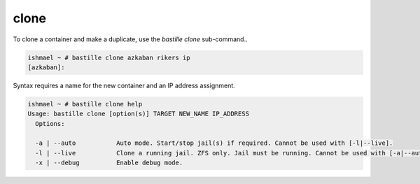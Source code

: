 =====
clone
=====

To clone a container and make a duplicate, use the `bastille clone`
sub-command..

.. code-block:: shell

  ishmael ~ # bastille clone azkaban rikers ip
  [azkaban]:

Syntax requires a name for the new container and an IP address assignment.

.. code-block:: shell

  ishmael ~ # bastille clone help
  Usage: bastille clone [option(s)] TARGET NEW_NAME IP_ADDRESS
    Options:

    -a | --auto           Auto mode. Start/stop jail(s) if required. Cannot be used with [-l|--live].
    -l | --live           Clone a running jail. ZFS only. Jail must be running. Cannot be used with [-a|--auto].
    -x | --debug          Enable debug mode.
